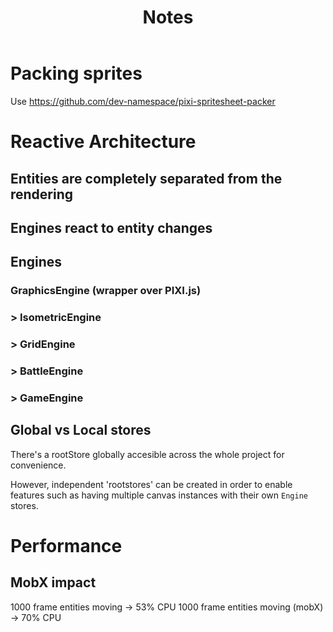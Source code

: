 #+title: Notes

* Packing sprites
Use https://github.com/dev-namespace/pixi-spritesheet-packer

* Reactive Architecture
** Entities are completely separated from the rendering
** Engines react to entity changes
** Engines
*** GraphicsEngine (wrapper over PIXI.js)
***  > IsometricEngine
***    > GridEngine
***      > BattleEngine
***        > GameEngine

** Global vs Local stores
There's a rootStore globally accesible across the whole project for convenience.

However, independent 'rootstores' can be created in order to enable features such as having multiple canvas instances with their own ~Engine~ stores.

* Performance
** MobX impact
1000 frame entities moving -> 53% CPU
1000 frame entities moving (mobX) -> 70% CPU
